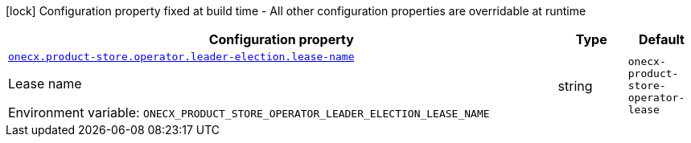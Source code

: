 :summaryTableId: onecx-product-store-operator
[.configuration-legend]
icon:lock[title=Fixed at build time] Configuration property fixed at build time - All other configuration properties are overridable at runtime
[.configuration-reference.searchable, cols="80,.^10,.^10"]
|===

h|[.header-title]##Configuration property##
h|Type
h|Default

a| [[onecx-product-store-operator_onecx-product-store-operator-leader-election-lease-name]] [.property-path]##link:#onecx-product-store-operator_onecx-product-store-operator-leader-election-lease-name[`onecx.product-store.operator.leader-election.lease-name`]##

[.description]
--
Lease name


ifdef::add-copy-button-to-env-var[]
Environment variable: env_var_with_copy_button:+++ONECX_PRODUCT_STORE_OPERATOR_LEADER_ELECTION_LEASE_NAME+++[]
endif::add-copy-button-to-env-var[]
ifndef::add-copy-button-to-env-var[]
Environment variable: `+++ONECX_PRODUCT_STORE_OPERATOR_LEADER_ELECTION_LEASE_NAME+++`
endif::add-copy-button-to-env-var[]
--
|string
|`onecx-product-store-operator-lease`

|===


:!summaryTableId: